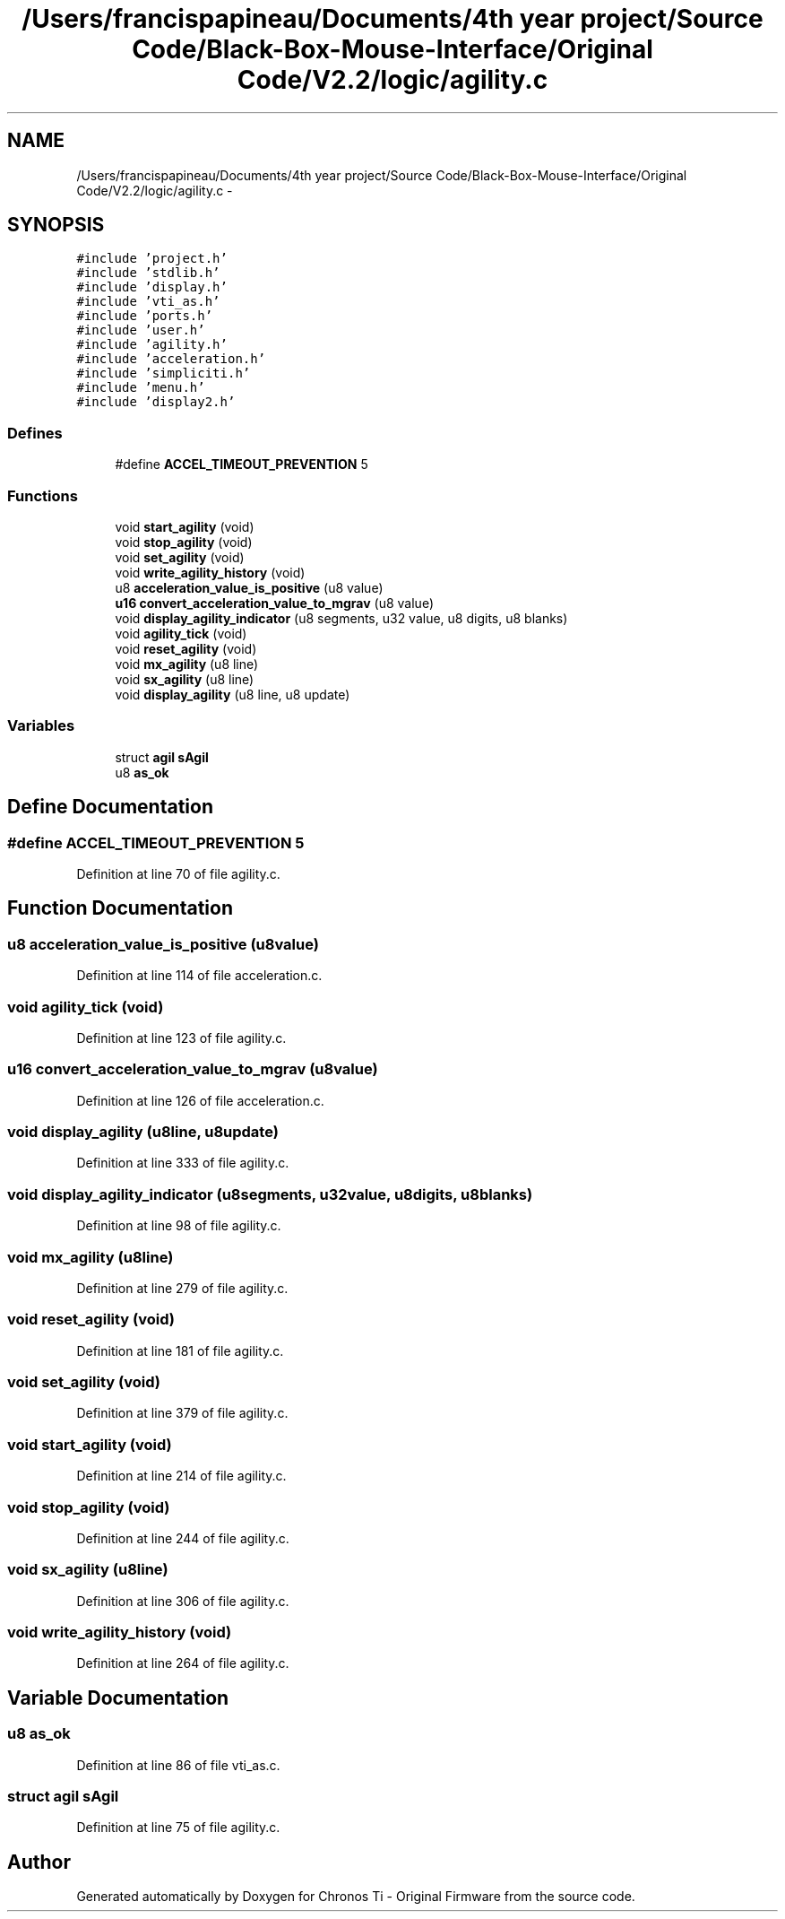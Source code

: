 .TH "/Users/francispapineau/Documents/4th year project/Source Code/Black-Box-Mouse-Interface/Original Code/V2.2/logic/agility.c" 3 "Sat Jun 22 2013" "Version VER 0.0" "Chronos Ti - Original Firmware" \" -*- nroff -*-
.ad l
.nh
.SH NAME
/Users/francispapineau/Documents/4th year project/Source Code/Black-Box-Mouse-Interface/Original Code/V2.2/logic/agility.c \- 
.SH SYNOPSIS
.br
.PP
\fC#include 'project\&.h'\fP
.br
\fC#include 'stdlib\&.h'\fP
.br
\fC#include 'display\&.h'\fP
.br
\fC#include 'vti_as\&.h'\fP
.br
\fC#include 'ports\&.h'\fP
.br
\fC#include 'user\&.h'\fP
.br
\fC#include 'agility\&.h'\fP
.br
\fC#include 'acceleration\&.h'\fP
.br
\fC#include 'simpliciti\&.h'\fP
.br
\fC#include 'menu\&.h'\fP
.br
\fC#include 'display2\&.h'\fP
.br

.SS "Defines"

.in +1c
.ti -1c
.RI "#define \fBACCEL_TIMEOUT_PREVENTION\fP   5"
.br
.in -1c
.SS "Functions"

.in +1c
.ti -1c
.RI "void \fBstart_agility\fP (void)"
.br
.ti -1c
.RI "void \fBstop_agility\fP (void)"
.br
.ti -1c
.RI "void \fBset_agility\fP (void)"
.br
.ti -1c
.RI "void \fBwrite_agility_history\fP (void)"
.br
.ti -1c
.RI "u8 \fBacceleration_value_is_positive\fP (u8 value)"
.br
.ti -1c
.RI "\fBu16\fP \fBconvert_acceleration_value_to_mgrav\fP (u8 value)"
.br
.ti -1c
.RI "void \fBdisplay_agility_indicator\fP (u8 segments, u32 value, u8 digits, u8 blanks)"
.br
.ti -1c
.RI "void \fBagility_tick\fP (void)"
.br
.ti -1c
.RI "void \fBreset_agility\fP (void)"
.br
.ti -1c
.RI "void \fBmx_agility\fP (u8 line)"
.br
.ti -1c
.RI "void \fBsx_agility\fP (u8 line)"
.br
.ti -1c
.RI "void \fBdisplay_agility\fP (u8 line, u8 update)"
.br
.in -1c
.SS "Variables"

.in +1c
.ti -1c
.RI "struct \fBagil\fP \fBsAgil\fP"
.br
.ti -1c
.RI "u8 \fBas_ok\fP"
.br
.in -1c
.SH "Define Documentation"
.PP 
.SS "#define \fBACCEL_TIMEOUT_PREVENTION\fP   5"
.PP
Definition at line 70 of file agility\&.c\&.
.SH "Function Documentation"
.PP 
.SS "u8 \fBacceleration_value_is_positive\fP (u8value)"
.PP
Definition at line 114 of file acceleration\&.c\&.
.SS "void \fBagility_tick\fP (void)"
.PP
Definition at line 123 of file agility\&.c\&.
.SS "\fBu16\fP \fBconvert_acceleration_value_to_mgrav\fP (u8value)"
.PP
Definition at line 126 of file acceleration\&.c\&.
.SS "void \fBdisplay_agility\fP (u8line, u8update)"
.PP
Definition at line 333 of file agility\&.c\&.
.SS "void \fBdisplay_agility_indicator\fP (u8segments, u32value, u8digits, u8blanks)"
.PP
Definition at line 98 of file agility\&.c\&.
.SS "void \fBmx_agility\fP (u8line)"
.PP
Definition at line 279 of file agility\&.c\&.
.SS "void \fBreset_agility\fP (void)"
.PP
Definition at line 181 of file agility\&.c\&.
.SS "void \fBset_agility\fP (void)"
.PP
Definition at line 379 of file agility\&.c\&.
.SS "void \fBstart_agility\fP (void)"
.PP
Definition at line 214 of file agility\&.c\&.
.SS "void \fBstop_agility\fP (void)"
.PP
Definition at line 244 of file agility\&.c\&.
.SS "void \fBsx_agility\fP (u8line)"
.PP
Definition at line 306 of file agility\&.c\&.
.SS "void \fBwrite_agility_history\fP (void)"
.PP
Definition at line 264 of file agility\&.c\&.
.SH "Variable Documentation"
.PP 
.SS "u8 \fBas_ok\fP"
.PP
Definition at line 86 of file vti_as\&.c\&.
.SS "struct \fBagil\fP \fBsAgil\fP"
.PP
Definition at line 75 of file agility\&.c\&.
.SH "Author"
.PP 
Generated automatically by Doxygen for Chronos Ti - Original Firmware from the source code\&.
